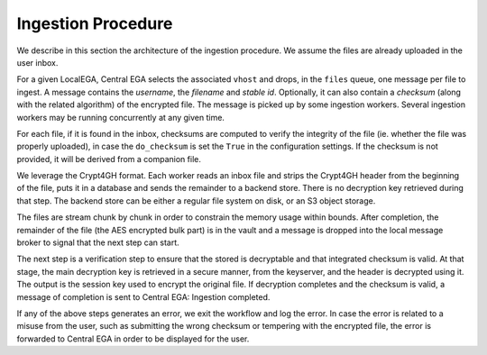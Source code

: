 .. _`ingestion process`:

Ingestion Procedure
===================

We describe in this section the architecture of the ingestion
procedure. We assume the files are already uploaded in the user inbox.

.. image:: /static/CEGA-LEGA.png
   :target: ../_static/CEGA-LEGA.png
   :alt: General Architecture

For a given LocalEGA, Central EGA selects the associated ``vhost`` and
drops, in the ``files`` queue, one message per file to ingest.  A
message contains the *username*, the *filename* and *stable
id*. Optionally, it can also contain a *checksum* (along with the
related algorithm) of the encrypted file. The message is picked up by
some ingestion workers. Several ingestion workers may be running
concurrently at any given time.

For each file, if it is found in the inbox, checksums are computed to
verify the integrity of the file (ie. whether the file was properly
uploaded), in case the ``do_checksum`` is set the ``True`` in the
configuration settings. If the checksum is not provided, it will be
derived from a companion file.

We leverage the Crypt4GH format. Each worker reads an inbox file and
strips the Crypt4GH header from the beginning of the file, puts it in
a database and sends the remainder to a backend store. There is no
decryption key retrieved during that step. The backend store can be
either a regular file system on disk, or an S3 object storage.

The files are stream chunk by chunk in order to constrain the memory
usage within bounds. After completion, the remainder of the file (the
AES encrypted bulk part) is in the vault and a message is dropped into
the local message broker to signal that the next step can start.

The next step is a verification step to ensure that the stored is
decryptable and that integrated checksum is valid. At that stage, the
main decryption key is retrieved in a secure manner, from the
keyserver, and the header is decrypted using it. The output is the
session key used to encrypt the original file. If decryption completes
and the checksum is valid, a message of completion is sent to Central
EGA: Ingestion completed.

If any of the above steps generates an error, we exit the workflow and
log the error. In case the error is related to a misuse from the user,
such as submitting the wrong checksum or tempering with the encrypted
file, the error is forwarded to Central EGA in order to be displayed
for the user.
